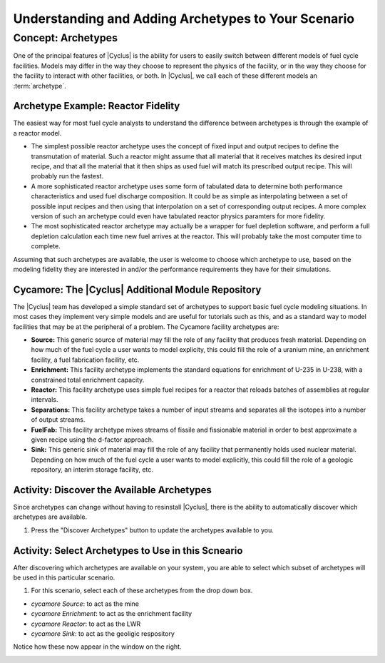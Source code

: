 Understanding and Adding Archetypes to Your Scenario
++++++++++++++++++++++++++++++++++++++++++++++++++++

Concept: Archetypes
=========================================

One of the principal features of |Cyclus| is the ability for users to easily
switch between different models of fuel cycle facilities.  Models may differ
in the way they choose to represent the physics of the facility, or in the way
they choose for the facility to interact with other facilities, or both. In
|Cyclus|, we call each of these different models an :term:`archetype`.

Archetype Example: Reactor Fidelity
------------------------------------

The easiest way for most fuel cycle analysts to understand the difference
between archetypes is through the example of a reactor model.  

* The simplest possible reactor archetype uses the concept of fixed input and
  output recipes to define the transmutation of material.  Such a reactor
  might assume that all material that it receives matches its desired input
  recipe, and that all the material that it then ships as used fuel will match
  its prescribed output recipe.  This will probably run the fastest.
* A more sophisticated reactor archetype uses some form of tabulated data to
  determine both performance characteristics and used fuel discharge
  composition.  It could be as simple as interpolating between a set of
  possible input recipes and then using that interpolation on a set of
  corresponding output recipes.  A more complex version of such an archetype
  could even have tabulated reactor physics paramters for more fidelity.
* The most sophisticated reactor archetype may actually be a wrapper for fuel
  depletion software, and perform a full depletion calculation each time new
  fuel arrives at the reactor.  This will probably take the most computer time
  to complete.

Assuming that such archetypes are available, the user is welcome to choose
which archetype to use, based on the modeling fidelity they are interested in
and/or the performance requirements they have for their simulations.

Cycamore: The |Cyclus| Additional Module Repository
----------------------------------------------------

The |Cyclus| team has developed a simple standard set of archetypes to support
basic fuel cycle modeling situations.  In most cases they implement very
simple models and are useful for tutorials such as this, and as a standard way
to model facilities that may be at the peripheral of a problem.  The Cycamore
facility archetypes are:

* **Source:** This generic source of material may fill the role of any
  facility that produces fresh material.  Depending on how much of the fuel
  cycle a user wants to model explicity, this could fill the role of a uranium
  mine, an enrichment facility, a fuel fabrication facility, etc.
* **Enrichment:** This facility archetype implements the standard equations for
  enrichment of U-235 in U-238, with a constrained total enrichment capacity.
* **Reactor:** This facility archetype uses simple fuel recipes for a reactor
  that reloads batches of assemblies at regular intervals.
* **Separations:** This facility archetype takes a number of input streams and
  separates all the isotopes into a number of output streams.
* **FuelFab:** This facility archetype mixes streams of fissile and
  fissionable material in order to best approximate a given recipe using the
  d-factor approach.
* **Sink:** This generic sink of material may fill the role of any facility
  that permanently holds used nuclear material.  Depending on how much of the
  fuel cycle a user wants to model explicitly, this could fill the role of a
  geologic repository, an interim storage facility, etc.


Activity: Discover the Available Archetypes
---------------------------------------------

Since archetypes can change without having to resinstall |Cyclus|, there is
the ability to automatically discover which archetypes are available.

1. Press the "Discover Archetypes" button to update the archetypes available to you.

.. image:: disc_arche_annotated.png
    :align: center
    :width: 100%
    :alt: Annotated view of archetype discovery pane.

Activity: Select Archetypes to Use in this Scneario
------------------------------------------------------

After discovering which archetypes are available on your system, you are able to select which
subset of archetypes will be used in this particular scenario.

1. For this scenario, select each of these archetypes from the drop down box.

* *cycamore Source*: to act as the mine
* *cycamore Enrichment*: to act as the enrichment facility
* *cycamore Reactor*: to act as the LWR 
* *cycamore Sink*: to act as the geoligic respository

Notice how these now appear in the window on the right.

.. image:: arche_ribbon_annotated.png
    :align: center
    :width: 100%
    :alt: Annotated view of selected archetype ribbon
